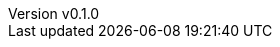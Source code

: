 :author: hituzi no sippo
:email: dev@hituzi-no-sippo.me
:revnumber: v0.1.0
:revdate: 2023-09-09T08:45:39+0900
:revremark: add document header
